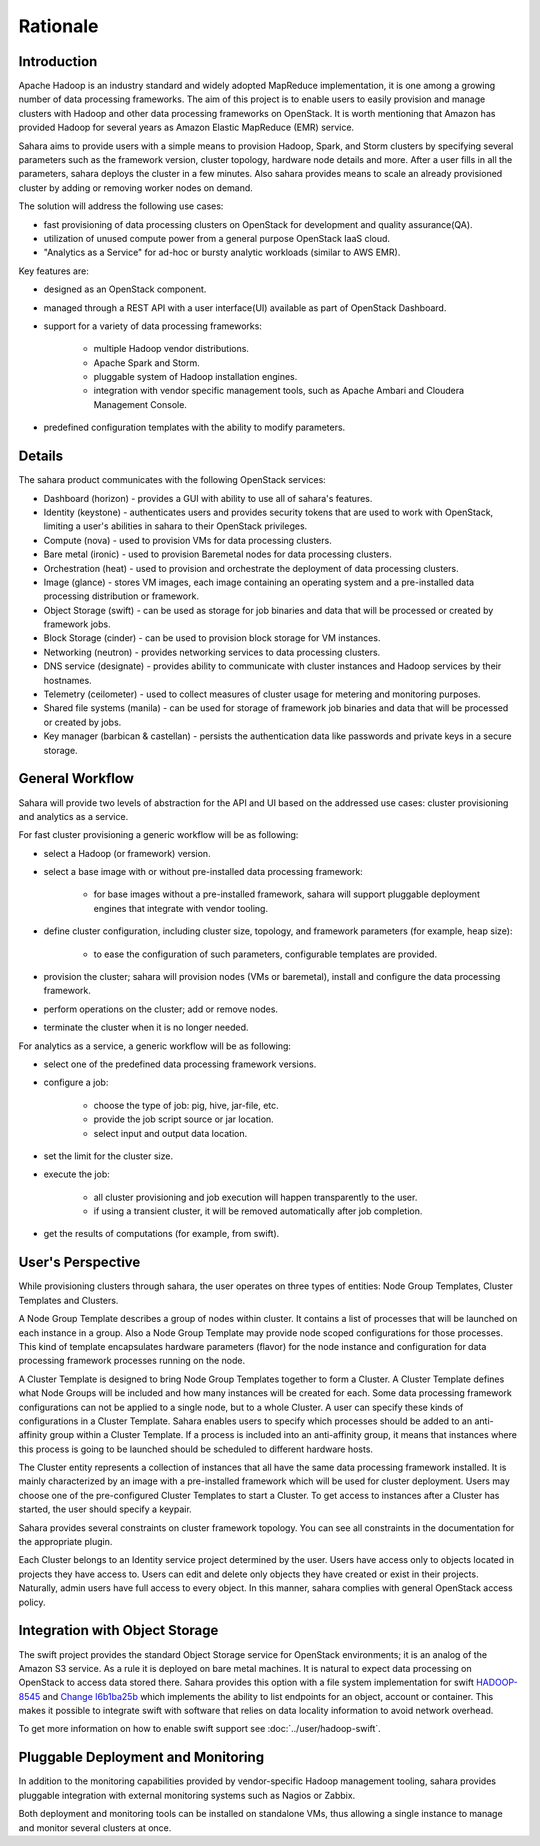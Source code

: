 Rationale
=========

Introduction
------------

Apache Hadoop is an industry standard and widely adopted MapReduce
implementation, it is one among a growing number of data processing
frameworks. The aim of this project is to enable users to easily provision
and manage clusters with Hadoop and other data processing frameworks on
OpenStack. It is worth mentioning that Amazon has provided Hadoop for
several years as Amazon Elastic MapReduce (EMR) service.

Sahara aims to provide users with a simple means to provision Hadoop, Spark,
and Storm clusters by specifying several parameters such as the framework
version, cluster topology, hardware node details and more. After a user fills
in all the parameters, sahara deploys the cluster in a few minutes. Also sahara
provides means to scale an already provisioned cluster by adding or removing
worker nodes on demand.

The solution will address the following use cases:

* fast provisioning of data processing clusters on OpenStack for development
  and quality assurance(QA).
* utilization of unused compute power from a general purpose OpenStack IaaS
  cloud.
* "Analytics as a Service" for ad-hoc or bursty analytic workloads (similar
  to AWS EMR).

Key features are:

* designed as an OpenStack component.
* managed through a REST API with a user interface(UI) available as part of
  OpenStack Dashboard.
* support for a variety of data processing frameworks:

    * multiple Hadoop vendor distributions.
    * Apache Spark and Storm.
    * pluggable system of Hadoop installation engines.
    * integration with vendor specific management tools, such as Apache
      Ambari and Cloudera Management Console.

* predefined configuration templates with the ability to modify parameters.

Details
-------

The sahara product communicates with the following OpenStack services:

* Dashboard (horizon) - provides a GUI with ability to use all of sahara's
  features.
* Identity (keystone) - authenticates users and provides security tokens that
  are used to work with OpenStack, limiting a user's abilities in sahara to
  their OpenStack privileges.
* Compute (nova) - used to provision VMs for data processing clusters.
* Bare metal (ironic) - used to provision Baremetal nodes for data processing
  clusters.
* Orchestration (heat) - used to provision and orchestrate the deployment of
  data processing clusters.
* Image (glance) - stores VM images, each image containing an operating system
  and a pre-installed data processing distribution or framework.
* Object Storage (swift) - can be used as storage for job binaries and data
  that will be processed or created by framework jobs.
* Block Storage (cinder) - can be used to provision block storage for VM
  instances.
* Networking (neutron) - provides networking services to data processing
  clusters.
* DNS service (designate) - provides ability to communicate with cluster
  instances and Hadoop services by their hostnames.
* Telemetry (ceilometer) - used to collect measures of cluster usage for
  metering and monitoring purposes.
* Shared file systems (manila) - can be used for storage of framework job
  binaries and data that will be processed or created by jobs.
* Key manager (barbican & castellan) - persists the authentication data
  like passwords and private keys in a secure storage.

.. image:: ../images/openstack-interop.png
    :width: 960
    :height: 720
    :scale: 83 %
    :align: left

General Workflow
----------------

Sahara will provide two levels of abstraction for the API and UI based on the
addressed use cases: cluster provisioning and analytics as a service.

For fast cluster provisioning a generic workflow will be as following:

* select a Hadoop (or framework) version.
* select a base image with or without pre-installed data processing framework:

    * for base images without a pre-installed framework, sahara will support
      pluggable deployment engines that integrate with vendor tooling.

* define cluster configuration, including cluster size, topology, and
  framework parameters (for example, heap size):

    * to ease the configuration of such parameters, configurable templates
      are provided.

* provision the cluster; sahara will provision nodes (VMs or baremetal),
  install and configure the data processing framework.
* perform operations on the cluster; add or remove nodes.
* terminate the cluster when it is no longer needed.

For analytics as a service, a generic workflow will be as following:

* select one of the predefined data processing framework versions.
* configure a job:

    * choose the type of job: pig, hive, jar-file, etc.
    * provide the job script source or jar location.
    * select input and output data location.

* set the limit for the cluster size.
* execute the job:

    * all cluster provisioning and job execution will happen transparently
      to the user.
    * if using a transient cluster, it will be removed automatically after job
      completion.

* get the results of computations (for example, from swift).

User's Perspective
------------------

While provisioning clusters through sahara, the user operates on three types
of entities: Node Group Templates, Cluster Templates and Clusters.

A Node Group Template describes a group of nodes within cluster. It contains
a list of processes that will be launched on each instance in a group.
Also a Node Group Template may provide node scoped configurations for those
processes. This kind of template encapsulates hardware parameters (flavor)
for the node instance and configuration for data processing framework processes
running on the node.

A Cluster Template is designed to bring Node Group Templates together to
form a Cluster. A Cluster Template defines what Node Groups will be included
and how many instances will be created for each. Some data processing framework
configurations can not be applied to a single node, but to a whole Cluster.
A user can specify these kinds of configurations in a Cluster Template. Sahara
enables users to specify which processes should be added to an anti-affinity
group within a Cluster Template. If a process is included into an
anti-affinity group, it means that instances where this process is going to be
launched should be scheduled to different hardware hosts.

The Cluster entity represents a collection of instances that all have the
same data processing framework installed. It is mainly characterized by an
image with a pre-installed framework which will be used for cluster
deployment. Users may choose one of the pre-configured Cluster Templates to
start a Cluster. To get access to instances after a Cluster has started, the
user should specify a keypair.

Sahara provides several constraints on cluster framework topology. You can see
all constraints in the documentation for the appropriate plugin.

Each Cluster belongs to an Identity service project determined by the user.
Users have access only to objects located in projects they have access to.
Users can edit and delete only objects they have created or exist in their
projects. Naturally, admin users have full access to every object. In this
manner, sahara complies with general OpenStack access policy.

Integration with Object Storage
-------------------------------

The swift project provides the standard Object Storage service for OpenStack
environments; it is an analog of the Amazon S3 service. As a rule it is
deployed on bare metal machines. It is natural to expect data processing on
OpenStack to access data stored there. Sahara provides this option with a
file system implementation for swift
`HADOOP-8545 <https://issues.apache.org/jira/browse/HADOOP-8545>`_ and
`Change I6b1ba25b <https://review.opendev.org/#/c/21015/>`_ which
implements the ability to list endpoints for an object, account or container.
This makes it possible to integrate swift with software that relies on data
locality information to avoid network overhead.

To get more information on how to enable swift support see
:doc:`../user/hadoop-swift`.

Pluggable Deployment and Monitoring
-----------------------------------

In addition to the monitoring capabilities provided by vendor-specific
Hadoop management tooling, sahara provides pluggable integration with
external monitoring systems such as Nagios or Zabbix.

Both deployment and monitoring tools can be installed on standalone VMs,
thus allowing a single instance to manage and monitor several clusters at
once.
